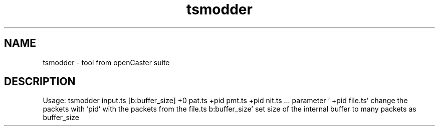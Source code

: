 .\" DO NOT MODIFY THIS FILE!  It was automatically generated 
.TH tsmodder "1" "August 2013" "automatically made for Debian" "User Commands" 
.SH NAME
tsmodder \- tool from openCaster suite
.SH DESCRIPTION
Usage: tsmodder input.ts [b:buffer_size] +0 pat.ts +pid pmt.ts +pid nit.ts  ... 
parameter ' +pid file.ts' change the packets with 'pid' with the packets from the file.ts
b:buffer_size' set size of the internal buffer to many packets as buffer_size

